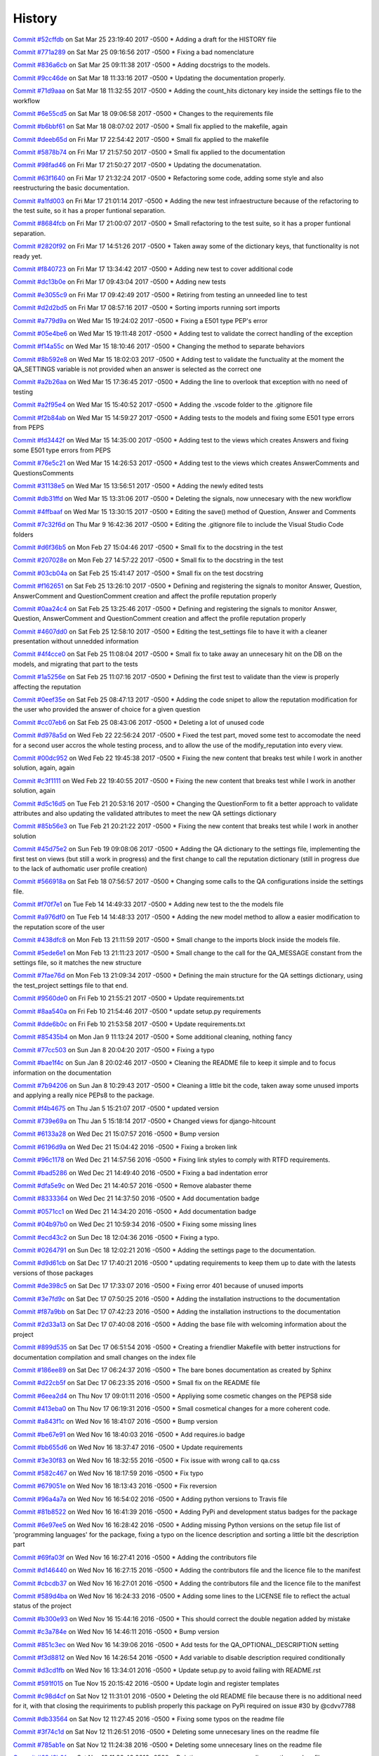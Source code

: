 .. :changelog:

History
-------
`Commit #52cffdb <https://github.com/swappsco/django-qa/commit/52cffdb7ddf13d30556f2d45614bbdec6604846e>`_ on Sat Mar 25 23:19:40 2017 -0500
* Adding a draft for the HISTORY file

`Commit #771a289 <https://github.com/swappsco/django-qa/commit/771a289eab4462208e6ff2342f4966581ad0e78e>`_ on Sat Mar 25 09:16:56 2017 -0500
* Fixing a bad nomenclature

`Commit #836a6cb <https://github.com/swappsco/django-qa/commit/836a6cbfc6eaa68b6e0e9dc69a9065cda3a33b4e>`_ on Sat Mar 25 09:11:38 2017 -0500
* Adding docstrigs to the models.

`Commit #9cc46de <https://github.com/swappsco/django-qa/commit/9cc46def3e44b826b65ed8394afbe31f53baf13f>`_ on Sat Mar 18 11:33:16 2017 -0500
* Updating the documentation properly.

`Commit #71d9aaa <https://github.com/swappsco/django-qa/commit/71d9aaa8db004a083711adb5727486f50c3fa93d>`_ on Sat Mar 18 11:32:55 2017 -0500
* Adding the count_hits dictonary key inside the settings file to the workflow

`Commit #6e55cd5 <https://github.com/swappsco/django-qa/commit/6e55cd536e90675f256b8dee346e02e8c27aeb47>`_ on Sat Mar 18 09:06:58 2017 -0500
* Changes to the requirements file

`Commit #b6bbf61 <https://github.com/swappsco/django-qa/commit/b6bbf614bdb5ce3d1a8855dd2fd0f358f85e57dc>`_ on Sat Mar 18 08:07:02 2017 -0500
* Small fix applied to the makefile, again

`Commit #deeb65d <https://github.com/swappsco/django-qa/commit/deeb65d73800b9ac7c3d12b8005ba9e54c204dd6>`_ on Fri Mar 17 22:54:42 2017 -0500
* Small fix applied to the makefile

`Commit #5878b74 <https://github.com/swappsco/django-qa/commit/5878b749a9d3d74afa760054fbe209383d41026e>`_ on Fri Mar 17 21:57:50 2017 -0500
* Small fix applied to the documentation

`Commit #98fad46 <https://github.com/swappsco/django-qa/commit/98fad46718fba4a00d38a0d7b38296b8c39a6141>`_ on Fri Mar 17 21:50:27 2017 -0500
* Updating the documenatation.

`Commit #63f1640 <https://github.com/swappsco/django-qa/commit/63f1640907f0e9bc55cf70e6f0bf7982cea52205>`_ on Fri Mar 17 21:32:24 2017 -0500
* Refactoring some code, adding some style and also reestructuring the basic documentation.

`Commit #a1fd003 <https://github.com/swappsco/django-qa/commit/a1fd00362951195a5bf916e51374740e9cff291c>`_ on Fri Mar 17 21:01:14 2017 -0500
* Adding the new test infraestructure because of the refactoring to the test suite, so it has a proper funtional separation.

`Commit #8684fcb <https://github.com/swappsco/django-qa/commit/8684fcb737ae698a346715954ce60aca5ca6141a>`_ on Fri Mar 17 21:00:07 2017 -0500
* Small refactoring to the test suite, so it has a proper funtional separation.

`Commit #2820f92 <https://github.com/swappsco/django-qa/commit/2820f92bdae721cd2c2fc6a36c445614aea42a4c>`_ on Fri Mar 17 14:51:26 2017 -0500
* Taken away some of the dictionary keys, that functionality is not ready yet.

`Commit #f840723 <https://github.com/swappsco/django-qa/commit/f840723946e4e7257893b23700d80306a40b4e00>`_ on Fri Mar 17 13:34:42 2017 -0500
* Adding new test to cover additional code

`Commit #dc13b0e <https://github.com/swappsco/django-qa/commit/dc13b0e53503f2714b98fd6882acd7b560741a63>`_ on Fri Mar 17 09:43:04 2017 -0500
* Adding new tests

`Commit #e3055c9 <https://github.com/swappsco/django-qa/commit/e3055c90a30056bd3c45e8403dfdc311ff2b3520>`_ on Fri Mar 17 09:42:49 2017 -0500
* Retiring from testing an unneeded line to test

`Commit #d2d2bd5 <https://github.com/swappsco/django-qa/commit/d2d2bd53d22c1ae9015599836536f1d7bdefe3e8>`_ on Fri Mar 17 08:57:16 2017 -0500
* Sorting imports running sort imports

`Commit #a779d9a <https://github.com/swappsco/django-qa/commit/a779d9a0392dc4e2557760a01969c255bce78356>`_ on Wed Mar 15 19:24:02 2017 -0500
* Fixing a E501 type PEP's error

`Commit #05e4be6 <https://github.com/swappsco/django-qa/commit/05e4be69ba5359a3e8b49816ab8487458183748b>`_ on Wed Mar 15 19:11:48 2017 -0500
* Adding test to validate the correct handling of the exception

`Commit #f14a55c <https://github.com/swappsco/django-qa/commit/f14a55cd7c00b3ae03b36f0f3bcb7f31677171e0>`_ on Wed Mar 15 18:10:46 2017 -0500
* Changing the method to separate behaviors

`Commit #8b592e8 <https://github.com/swappsco/django-qa/commit/8b592e8ada4db2a063a39421ed013b3e463a9b69>`_ on Wed Mar 15 18:02:03 2017 -0500
* Adding test to validate the functuality at the moment the QA_SETTINGS variable is not provided when an answer is selected as the correct one

`Commit #a2b26aa <https://github.com/swappsco/django-qa/commit/a2b26aa75162246d5c3c3bfeb705d5da5b65e34a>`_ on Wed Mar 15 17:36:45 2017 -0500
* Adding the line to overlook that exception with no need of testing

`Commit #a2f95e4 <https://github.com/swappsco/django-qa/commit/a2f95e4f4cf8d279b7da0f6ce1e2ce857377988c>`_ on Wed Mar 15 15:40:52 2017 -0500
* Adding the .vscode folder to the .gitignore file

`Commit #f2b84ab <https://github.com/swappsco/django-qa/commit/f2b84ab9cf53c808fdfa9a1f55d79c033b3219cd>`_ on Wed Mar 15 14:59:27 2017 -0500
* Adding tests to the models and fixing some E501 type errors from PEPS

`Commit #fd3442f <https://github.com/swappsco/django-qa/commit/fd3442f5933e8e9efe7a21a06acfc6a9a94d6dc5>`_ on Wed Mar 15 14:35:00 2017 -0500
* Adding test to the views which creates Answers and fixing some E501 type errors from PEPS

`Commit #76e5c21 <https://github.com/swappsco/django-qa/commit/76e5c212322b7503304788606990015183fa8621>`_ on Wed Mar 15 14:26:53 2017 -0500
* Adding test to the views which creates AnswerComments and QuestionsComments

`Commit #31138e5 <https://github.com/swappsco/django-qa/commit/31138e5b72d8bdce61008470e03695a8957ea13b>`_ on Wed Mar 15 13:56:51 2017 -0500
* Adding the newly edited tests

`Commit #db31ffd <https://github.com/swappsco/django-qa/commit/db31ffdb26395fd9a1e1ecbb986a2c74205dac5e>`_ on Wed Mar 15 13:31:06 2017 -0500
* Deleting the signals, now unnecesary with the new workflow

`Commit #4ffbaaf <https://github.com/swappsco/django-qa/commit/4ffbaaf8833b41e618a72e0659173ea3cbf77ade>`_ on Wed Mar 15 13:30:15 2017 -0500
* Editing the save() method of Question, Answer and Comments

`Commit #7c32f6d <https://github.com/swappsco/django-qa/commit/7c32f6d78c13f0fb5a7da26fe1ac541c8330748a>`_ on Thu Mar 9 16:42:36 2017 -0500
* Editing the .gitignore file to include the Visual Studio Code folders

`Commit #d6f36b5 <https://github.com/swappsco/django-qa/commit/d6f36b5e0295f95866573c1d72e56e7e35eabf8f>`_ on Mon Feb 27 15:04:46 2017 -0500
* Small fix to the docstring in the test

`Commit #207028e <https://github.com/swappsco/django-qa/commit/207028e5656333cba57e89b0672f569f324349f8>`_ on Mon Feb 27 14:57:22 2017 -0500
* Small fix to the docstring in the test

`Commit #03cb04a <https://github.com/swappsco/django-qa/commit/03cb04a282aae731e37530305821feb741b9a41f>`_ on Sat Feb 25 15:41:47 2017 -0500
* Small fix on the test docstring

`Commit #f162651 <https://github.com/swappsco/django-qa/commit/f16265191bf0dde132d7f316957a1072969e206d>`_ on Sat Feb 25 13:26:10 2017 -0500
* Defining and registering the signals to monitor Answer, Question, AnswerComment and QuestionComment creation and affect the profile reputation properly

`Commit #0aa24c4 <https://github.com/swappsco/django-qa/commit/0aa24c49f924a45709626035e677d77354bd63e4>`_ on Sat Feb 25 13:25:46 2017 -0500
* Defining and registering the signals to monitor Answer, Question, AnswerComment and QuestionComment creation and affect the profile reputation properly

`Commit #4607dd0 <https://github.com/swappsco/django-qa/commit/4607dd01721141e5b7eda95cdbae2c67023ef9d1>`_ on Sat Feb 25 12:58:10 2017 -0500
* Editing the test_settings file to have it with a cleaner presentation without unnedded information

`Commit #4f4cce0 <https://github.com/swappsco/django-qa/commit/4f4cce09f923ea1adf2311844778e3bca2859008>`_ on Sat Feb 25 11:08:04 2017 -0500
* Small fix to take away an unnecesary hit on the DB on the models, and migrating that part to the tests

`Commit #1a5256e <https://github.com/swappsco/django-qa/commit/1a5256eb8b9170adff4569d81eb6a3f41a216120>`_ on Sat Feb 25 11:07:16 2017 -0500
* Defining the first test to validate than the view is properly affecting the reputation

`Commit #0eef35e <https://github.com/swappsco/django-qa/commit/0eef35eecd346e52b66aa09e83409d82d9164ed4>`_ on Sat Feb 25 08:47:13 2017 -0500
* Adding the code snipet to allow the reputation modification for the user who provided the answer of choice for a given question

`Commit #cc07eb6 <https://github.com/swappsco/django-qa/commit/cc07eb60c6cc2f33a2f7f93a8a97be158f1a1b10>`_ on Sat Feb 25 08:43:06 2017 -0500
* Deleting a lot of unused code

`Commit #d978a5d <https://github.com/swappsco/django-qa/commit/d978a5d957f7b606098027325445154b7d28374c>`_ on Wed Feb 22 22:56:24 2017 -0500
* Fixed the test part, moved some test to accomodate the need for a second user accros the whole testing process, and to allow the use of the modify_reputation into every view.

`Commit #00dc952 <https://github.com/swappsco/django-qa/commit/00dc952429bb6ec593e9a5f61563bb9c72ac62d7>`_ on Wed Feb 22 19:45:38 2017 -0500
* Fixing the new content that breaks test while I work in another solution, again, again

`Commit #c3f1111 <https://github.com/swappsco/django-qa/commit/c3f1111e0ba9c8900ef6626eb161def7e14bcf29>`_ on Wed Feb 22 19:40:55 2017 -0500
* Fixing the new content that breaks test while I work in another solution, again

`Commit #d5c16d5 <https://github.com/swappsco/django-qa/commit/d5c16d5a953daec7fa15a36610904695df48766c>`_ on Tue Feb 21 20:53:16 2017 -0500
* Changing the QuestionForm to fit a better approach to validate attributes and also updating the validated attributes to meet the new QA settings dictionary

`Commit #85b56e3 <https://github.com/swappsco/django-qa/commit/85b56e36a8c3384eaf7e94180519826d5a0dcfac>`_ on Tue Feb 21 20:21:22 2017 -0500
* Fixing the new content that breaks test while I work in another solution

`Commit #45d75e2 <https://github.com/swappsco/django-qa/commit/45d75e24b1e764c7adfb9cc6f7f46d05dc407339>`_ on Sun Feb 19 09:08:06 2017 -0500
* Adding the QA dictionary to the settings file, implementing the first test on views (but still a work in progress) and the first change to call the reputation dictionary (still in progress due to the lack of authomatic user profile creation)

`Commit #566918a <https://github.com/swappsco/django-qa/commit/566918a16d2a9348055243a6e2953468d23213e0>`_ on Sat Feb 18 07:56:57 2017 -0500
* Changing some calls to the QA configurations inside the settings file.

`Commit #f70f7e1 <https://github.com/swappsco/django-qa/commit/f70f7e13ceea80d6577f612a517628246c029aab>`_ on Tue Feb 14 14:49:33 2017 -0500
* Adding new test to the the models file

`Commit #a976df0 <https://github.com/swappsco/django-qa/commit/a976df065350792e5c75fd1f97f7814c7fb6e091>`_ on Tue Feb 14 14:48:33 2017 -0500
* Adding the new model method to allow a easier modification to the reputation score of the user

`Commit #438dfc8 <https://github.com/swappsco/django-qa/commit/438dfc80a0e50a36e41b690f304f6d60e56ece1f>`_ on Mon Feb 13 21:11:59 2017 -0500
* Small change to the imports block inside the models file.

`Commit #5ede6e1 <https://github.com/swappsco/django-qa/commit/5ede6e11338ee96be54ea058c8e4a2ea000385dd>`_ on Mon Feb 13 21:11:23 2017 -0500
* Small change to the call for the QA_MESSAGE constant from the settings file, so it matches the new structure

`Commit #7fae76d <https://github.com/swappsco/django-qa/commit/7fae76dd1974399428c96e8ceee1ced730165da0>`_ on Mon Feb 13 21:09:34 2017 -0500
* Defining the main structure for the QA settings dictionary, using the test_project settings file to that end.

`Commit #9560de0 <https://github.com/swappsco/django-qa/commit/9560de0ba93144acbb58d5557d33b9bfc6186b6b>`_ on Fri Feb 10 21:55:21 2017 -0500
* Update requirements.txt

`Commit #8aa540a <https://github.com/swappsco/django-qa/commit/8aa540af1f5a2ffed7bec455ccf4662b810ec671>`_ on Fri Feb 10 21:54:46 2017 -0500
* update setup.py requirements

`Commit #dde6b0c <https://github.com/swappsco/django-qa/commit/dde6b0cca87e19047206386f79fb12fe74d2df12>`_ on Fri Feb 10 21:53:58 2017 -0500
* Update requirements.txt

`Commit #85435b4 <https://github.com/swappsco/django-qa/commit/85435b40e465a860aa235705271f468b19dea4e3>`_ on Mon Jan 9 11:13:24 2017 -0500
* Some additional cleaning, nothing fancy

`Commit #77cc503 <https://github.com/swappsco/django-qa/commit/77cc50372810ce14ad56d299de838c9e05470494>`_ on Sun Jan 8 20:04:20 2017 -0500
* Fixing a typo

`Commit #bae1f4c <https://github.com/swappsco/django-qa/commit/bae1f4c44dbad31ec5f950db06d8976e361cb3e2>`_ on Sun Jan 8 20:02:46 2017 -0500
* Cleaning the README file to keep it simple and to focus information on the documentation

`Commit #7b94206 <https://github.com/swappsco/django-qa/commit/7b94206561ce0b5a637436e7b4e5e43f5bb297fd>`_ on Sun Jan 8 10:29:43 2017 -0500
* Cleaning a little bit the code, taken away some unused imports and applying a really nice PEPs8 to the package.

`Commit #f4b4675 <https://github.com/swappsco/django-qa/commit/f4b4675124333a98ba5265fd36c6a7446cc25f31>`_ on Thu Jan 5 15:21:07 2017 -0500
* updated version

`Commit #739e69a <https://github.com/swappsco/django-qa/commit/739e69a73ee21f3e8205115bf3937acdcef7b7b9>`_ on Thu Jan 5 15:18:14 2017 -0500
* Changed views for django-hitcount

`Commit #6133a28 <https://github.com/swappsco/django-qa/commit/6133a2832482b8ef7fe1df9e36786c0d604be752>`_ on Wed Dec 21 15:07:57 2016 -0500
* Bump version

`Commit #6196d9a <https://github.com/swappsco/django-qa/commit/6196d9a71b65fa3b72b0224613c05c8ca34f20a4>`_ on Wed Dec 21 15:04:42 2016 -0500
* Fixing a broken link

`Commit #96c1178 <https://github.com/swappsco/django-qa/commit/96c1178fa6153601119d300abb6d2bcaad9d5ed3>`_ on Wed Dec 21 14:57:56 2016 -0500
* Fixing link styles to comply with RTFD requirements.

`Commit #bad5286 <https://github.com/swappsco/django-qa/commit/bad5286a736cdb4ab0c8ed7edb9c10e98cebaaa1>`_ on Wed Dec 21 14:49:40 2016 -0500
* Fixing a bad indentation error

`Commit #dfa5e9c <https://github.com/swappsco/django-qa/commit/dfa5e9c0eaf45b10d10446fc184f4b25f09eb37a>`_ on Wed Dec 21 14:40:57 2016 -0500
* Remove alabaster theme

`Commit #8333364 <https://github.com/swappsco/django-qa/commit/83333642678f5aec6fe77fc380858174ba32cae4>`_ on Wed Dec 21 14:37:50 2016 -0500
* Add documentation badge

`Commit #0571cc1 <https://github.com/swappsco/django-qa/commit/0571cc1fa538371882fb445549780e617b0687a5>`_ on Wed Dec 21 14:34:20 2016 -0500
* Add documentation badge

`Commit #04b97b0 <https://github.com/swappsco/django-qa/commit/04b97b02d7f56c0182bc0ecbac38948f65c38f41>`_ on Wed Dec 21 10:59:34 2016 -0500
* Fixing some missing lines

`Commit #ecd43c2 <https://github.com/swappsco/django-qa/commit/ecd43c20f97a737947906ff55e8e7af5e10c503d>`_ on Sun Dec 18 12:04:36 2016 -0500
* Fixing a typo.

`Commit #0264791 <https://github.com/swappsco/django-qa/commit/02647911594e760432bf5f8d4a0f5c2c75e98d02>`_ on Sun Dec 18 12:02:21 2016 -0500
* Adding the settings page to the documentation.

`Commit #d9d61cb <https://github.com/swappsco/django-qa/commit/d9d61cb5b12a34b408411f804f2a692a9233981a>`_ on Sat Dec 17 17:40:21 2016 -0500
* updating requirements to keep them up to date with the latests versions of those packages

`Commit #de398c5 <https://github.com/swappsco/django-qa/commit/de398c5bb63d162ce98a728abdde5750132a9fef>`_ on Sat Dec 17 17:33:07 2016 -0500
* Fixing error 401 because of unused imports

`Commit #3e7fd9c <https://github.com/swappsco/django-qa/commit/3e7fd9cfc6c8dc3753fe8d11ac955126837b385e>`_ on Sat Dec 17 07:50:25 2016 -0500
* Adding the installation instructions to the documentation

`Commit #f87a9bb <https://github.com/swappsco/django-qa/commit/f87a9bb2be80403227cb75182edc5c5638d0c5ec>`_ on Sat Dec 17 07:42:23 2016 -0500
* Adding the installation instructions to the documentation

`Commit #2d33a13 <https://github.com/swappsco/django-qa/commit/2d33a1378a04c43ccab39d39d4fe7b30da9cdafd>`_ on Sat Dec 17 07:40:08 2016 -0500
* Adding the base file with welcoming information about the project

`Commit #899d535 <https://github.com/swappsco/django-qa/commit/899d5357a0e63b20afe107d0ef14fe9d29477fd2>`_ on Sat Dec 17 06:51:54 2016 -0500
* Creating a friendlier Makefile with better instructions for documentation compilation and small changes on the index file

`Commit #186ee89 <https://github.com/swappsco/django-qa/commit/186ee89c2a1a2e41e7871425f7e9a9906bf24a7d>`_ on Sat Dec 17 06:24:37 2016 -0500
* The bare bones documentation as created by Sphinx

`Commit #d22cb5f <https://github.com/swappsco/django-qa/commit/d22cb5fdbfeb81487f6f1aa6c22bca48dcac9966>`_ on Sat Dec 17 06:23:35 2016 -0500
* Small fix on the README file

`Commit #6eea2d4 <https://github.com/swappsco/django-qa/commit/6eea2d4d85874faa2ba83f38e3aa9b89e77845e5>`_ on Thu Nov 17 09:01:11 2016 -0500
* Appliying some cosmetic changes on the PEPS8 side

`Commit #413eba0 <https://github.com/swappsco/django-qa/commit/413eba01fb558a10471d4d9ab973c3aa09091325>`_ on Thu Nov 17 06:19:31 2016 -0500
* Small cosmetical changes for a more coherent code.

`Commit #a843f1c <https://github.com/swappsco/django-qa/commit/a843f1cce7084499bc2179c11a56b4b7af9e6748>`_ on Wed Nov 16 18:41:07 2016 -0500
* Bump version

`Commit #be67e91 <https://github.com/swappsco/django-qa/commit/be67e91be3caf189e3a86e1efdff71eb863745db>`_ on Wed Nov 16 18:40:03 2016 -0500
* Add requires.io badge

`Commit #bb655d6 <https://github.com/swappsco/django-qa/commit/bb655d657295e218bd491881e7e083991eac1673>`_ on Wed Nov 16 18:37:47 2016 -0500
* Update requirements

`Commit #3e30f83 <https://github.com/swappsco/django-qa/commit/3e30f830e02674d625141195249f78a5f2555433>`_ on Wed Nov 16 18:32:55 2016 -0500
* Fix issue with wrong call to qa.css

`Commit #582c467 <https://github.com/swappsco/django-qa/commit/582c467e775f7bae08316eae7d61f32405b2d3e2>`_ on Wed Nov 16 18:17:59 2016 -0500
* Fix typo

`Commit #679051e <https://github.com/swappsco/django-qa/commit/679051e516bd9cee450c63f02ee3a4b59c3e8813>`_ on Wed Nov 16 18:13:43 2016 -0500
* Fix reversion

`Commit #96a4a7a <https://github.com/swappsco/django-qa/commit/96a4a7a908fb0a290fdbf934a1c18b65541cf775>`_ on Wed Nov 16 16:54:02 2016 -0500
* Adding python versions to Travis file

`Commit #81b8522 <https://github.com/swappsco/django-qa/commit/81b8522748ca1412f45288eddb4d2e839260c92f>`_ on Wed Nov 16 16:41:39 2016 -0500
* Adding PyPi and development status badges for the package

`Commit #6e97ee5 <https://github.com/swappsco/django-qa/commit/6e97ee51a28b59d5f24f3ce41664c6ec300a5111>`_ on Wed Nov 16 16:28:42 2016 -0500
* Adding missing Python versions on the setup file list of 'programming languages' for the package, fixing a typo on the licence description and sorting a little bit the description part

`Commit #69fa03f <https://github.com/swappsco/django-qa/commit/69fa03fab5b6050dcf87501af35c75daff09a862>`_ on Wed Nov 16 16:27:41 2016 -0500
* Adding the contributors file

`Commit #d146440 <https://github.com/swappsco/django-qa/commit/d146440e84691529df2e54b6bb4e9c01de84fc82>`_ on Wed Nov 16 16:27:15 2016 -0500
* Adding the contributors file and the licence file to the manifest

`Commit #cbcdb37 <https://github.com/swappsco/django-qa/commit/cbcdb373ceb52d7a7e4d00694e126a6adc1ba8df>`_ on Wed Nov 16 16:27:01 2016 -0500
* Adding the contributors file and the licence file to the manifest

`Commit #589d4ba <https://github.com/swappsco/django-qa/commit/589d4ba65ed2b65c49a2d1b0fdc8832b90d566e0>`_ on Wed Nov 16 16:24:33 2016 -0500
* Adding some lines to the LICENSE file to reflect the actual status of the project

`Commit #b300e93 <https://github.com/swappsco/django-qa/commit/b300e93480e292ccfa124ec8319f039b2023621f>`_ on Wed Nov 16 15:44:16 2016 -0500
* This should correct the double negation added by mistake

`Commit #c3a784e <https://github.com/swappsco/django-qa/commit/c3a784e77e3147c80d55c79510cb89bba04c5edd>`_ on Wed Nov 16 14:46:11 2016 -0500
* Bump version

`Commit #851c3ec <https://github.com/swappsco/django-qa/commit/851c3ec77cd0da5d4057776f970d6a0fdd7d1d18>`_ on Wed Nov 16 14:39:06 2016 -0500
* Add tests for the QA_OPTIONAL_DESCRIPTION setting

`Commit #f3d8812 <https://github.com/swappsco/django-qa/commit/f3d8812f05ad7715f2f6f81a3038f3c1d856ae70>`_ on Wed Nov 16 14:26:54 2016 -0500
* Add variable to disable description required conditionally

`Commit #d3cd1fb <https://github.com/swappsco/django-qa/commit/d3cd1fbf5c10f55fd743a81514aa85d4e53811e2>`_ on Wed Nov 16 13:34:01 2016 -0500
* Update setup.py to avoid failing with README.rst

`Commit #591f015 <https://github.com/swappsco/django-qa/commit/591f015caa60c97b5ab5e4a53b9f79d2958959ef>`_ on Tue Nov 15 20:15:42 2016 -0500
* Update login and register templates

`Commit #c98d4cf <https://github.com/swappsco/django-qa/commit/c98d4cf6f27e0ec80b8f2d4c8b1ed4baad98a6c5>`_ on Sat Nov 12 11:31:01 2016 -0500
* Deleting the old README file because there is no additional need for it, with that closing the requiriments to publish properly this package on PyPi required on issue #30 by @cdvv7788

`Commit #db33564 <https://github.com/swappsco/django-qa/commit/db33564e247d0f3376c6bec662e6644f47f4bfad>`_ on Sat Nov 12 11:27:45 2016 -0500
* Fixing some typos on the readme file

`Commit #3f74c1d <https://github.com/swappsco/django-qa/commit/3f74c1db712fdef379eae0d3995552272969bf29>`_ on Sat Nov 12 11:26:51 2016 -0500
* Deleting some unnecesary lines on the readme file

`Commit #785ab1e <https://github.com/swappsco/django-qa/commit/785ab1e2fa729233b60a55dc8c2143d127ac4ddc>`_ on Sat Nov 12 11:24:38 2016 -0500
* Deleting some unnecesary lines on the readme file

`Commit #68d6b0f <https://github.com/swappsco/django-qa/commit/68d6b0fe899a7ad86d2dfa84303b99f8c60be9bc>`_ on Sat Nov 12 11:20:46 2016 -0500
* Deleting some unnecesary lines on the readme file

`Commit #ff0c162 <https://github.com/swappsco/django-qa/commit/ff0c16293e03fd90bdf19d30c722a5e83ba91abf>`_ on Sat Nov 12 11:15:33 2016 -0500
* Testing some changes on the readme file

`Commit #3fd9f99 <https://github.com/swappsco/django-qa/commit/3fd9f99e47e3b93b86619879b03d3f06a42e0dd4>`_ on Sat Nov 12 11:11:50 2016 -0500
* Filling the additional information in the original readme file

`Commit #5f4faca <https://github.com/swappsco/django-qa/commit/5f4faca2faa75e8a871cad568b01228c56955531>`_ on Sat Nov 12 11:09:34 2016 -0500
* Fixing typos on the rst format because I am too n00b on this to achieve it on the first attemp... again

`Commit #1f44f07 <https://github.com/swappsco/django-qa/commit/1f44f07bf2ced7e591cb596bf5ce0d5e40a1661d>`_ on Sat Nov 12 11:00:17 2016 -0500
* Fixing typos on the rst format because I am too n00b on this to achieve it on the first attemp... again

`Commit #d2ccffe <https://github.com/swappsco/django-qa/commit/d2ccffe935117847cbf7419ddf8253003a639e04>`_ on Sat Nov 12 10:58:56 2016 -0500
* Fixing typos on the rst format because I am too n00b on this to achieve it on the first attemp

`Commit #5b32023 <https://github.com/swappsco/django-qa/commit/5b32023c09f0f30226133d5094e6c5ee71e8c3af>`_ on Sat Nov 12 10:55:16 2016 -0500
* Adding the package install instructions to the readme file

`Commit #9acb1fe <https://github.com/swappsco/django-qa/commit/9acb1fe75d7ac36d80c5f1c878d00facb95a8efc>`_ on Sat Nov 12 10:50:06 2016 -0500
* Adding the package features list to the readme file

`Commit #760cc50 <https://github.com/swappsco/django-qa/commit/760cc507d737a0cbc6aa2cdb267b5b7c5c1a82b5>`_ on Sat Nov 12 10:47:52 2016 -0500
* Fixing typos on the rst format because I am too n00b on this to achieve it on the first attemp

`Commit #8f7c4df <https://github.com/swappsco/django-qa/commit/8f7c4df7ea866228b3223fdd7edae4b45f0e86ee>`_ on Sat Nov 12 10:44:43 2016 -0500
* Fixing typos on the rst format because I am too n00b on this to achieve it on the first attemp

`Commit #c8949e5 <https://github.com/swappsco/django-qa/commit/c8949e5842ffa805df399f4f083d007deb03f5c9>`_ on Sat Nov 12 10:39:19 2016 -0500
* Adding some links and main body text to the readme file

`Commit #65f6e5a <https://github.com/swappsco/django-qa/commit/65f6e5ab66e7579ee0b7e90105974728ade51ab3>`_ on Sat Nov 12 10:34:47 2016 -0500
* Changing the previous README file name to only have one document

`Commit #7fa8ee5 <https://github.com/swappsco/django-qa/commit/7fa8ee5c22f0824ed47824dc0741246271d36555>`_ on Sat Nov 12 10:33:47 2016 -0500
* Adding first data on the new readme file

`Commit #a34eca4 <https://github.com/swappsco/django-qa/commit/a34eca40aea1c2e413c7db8424fc3e766e206c9c>`_ on Sat Nov 12 10:24:10 2016 -0500
* Creating the empty README.rst file to attend issue #30

`Commit #4c52d31 <https://github.com/swappsco/django-qa/commit/4c52d3137fc17163c9f81f411f0ca73264037580>`_ on Wed Nov 9 13:48:51 2016 -0500
* updated version

`Commit #23a2f83 <https://github.com/swappsco/django-qa/commit/23a2f83998c913c16e935d1eef0734f8708aa94d>`_ on Wed Nov 9 13:46:37 2016 -0500
* added some missing context to tagsview

`Commit #09eb559 <https://github.com/swappsco/django-qa/commit/09eb559859f499e769d157aa41dbae4b29f3b469>`_ on Wed Nov 9 10:53:10 2016 -0500
* Add django 1.10 to the travis matrix

`Commit #f23bfdf <https://github.com/swappsco/django-qa/commit/f23bfdfd593cd8c54d428e7ef8bf9d2cdc29d887>`_ on Wed Nov 9 10:50:28 2016 -0500
* Bump version

`Commit #f6aa805 <https://github.com/swappsco/django-qa/commit/f6aa805cdb2ebfadf4a0fadfa9551315e61d0065>`_ on Wed Nov 9 10:49:25 2016 -0500
* Update django-taggit requirement

`Commit #5259752 <https://github.com/swappsco/django-qa/commit/5259752b2e14824393b92c9ddc9dfe5436554548>`_ on Wed Nov 9 10:40:38 2016 -0500
* Add comment about templates in README

`Commit #2ade609 <https://github.com/swappsco/django-qa/commit/2ade6099598dda64594d8bd22c221bdb9eb7a97d>`_ on Wed Nov 9 10:36:47 2016 -0500
* Remove dependency on django-bootstrap3

`Commit #ec43186 <https://github.com/swappsco/django-qa/commit/ec43186f698a5891fe1c6ff2256ec7bb9ecfb474>`_ on Sat Oct 29 10:04:42 2016 -0500
* First attempt to fix an Error on test_views tests, on test test_question_by_tag_returns_related_tag_questions which is still throwing TypeError: 'SQLCompiler' object is not callable

`Commit #3a34916 <https://github.com/swappsco/django-qa/commit/3a349162d794d755b719c01957f290516cdbd304>`_ on Sat Oct 29 09:37:44 2016 -0500
* Small changes on styling to the test fixing a pair of typos and some PEPS horrors

`Commit #e31dbd1 <https://github.com/swappsco/django-qa/commit/e31dbd12da524303739c7000679ae9b6ebbfb264>`_ on Thu Oct 27 14:34:01 2016 -0500
* updated version

`Commit #c2054e8 <https://github.com/swappsco/django-qa/commit/c2054e84c1855984171df3bb70ad0a47624ccc10>`_ on Thu Oct 27 14:33:02 2016 -0500
* minor fixes for pep8

`Commit #57c059b <https://github.com/swappsco/django-qa/commit/57c059bf98cb58973eafb0f39c35ac7541168f44>`_ on Thu Oct 27 13:30:10 2016 -0500
* Test added and changed function name gen_slug to generate_slug

`Commit #0e0f3f6 <https://github.com/swappsco/django-qa/commit/0e0f3f60fe7439017b99685dee6bd07a3b4c85b4>`_ on Thu Oct 27 11:46:52 2016 -0500
* Added slug field in Question model

`Commit #bc58587 <https://github.com/swappsco/django-qa/commit/bc58587cdda58c21f43f568fd647a103bbd08dd4>`_ on Thu Oct 27 10:37:49 2016 -0500
* Add requirements.txt file to test_project

`Commit #00ea23c <https://github.com/swappsco/django-qa/commit/00ea23c917f64b8ad65b2073d7dda8815796c018>`_ on Wed Oct 26 11:22:45 2016 -0500
* Updating the required dependencies across the project

`Commit #3b658b0 <https://github.com/swappsco/django-qa/commit/3b658b053495f9a83c3c529305f5bcd5cc87df8d>`_ on Wed Oct 26 11:14:43 2016 -0500
* Deleting and old implementation with the context processors, deprecated in previous versions of Django

`Commit #67d87d1 <https://github.com/swappsco/django-qa/commit/67d87d11b7caa687f1efc00453a578004192fc83>`_ on Wed Oct 26 10:53:28 2016 -0500
* Removing the deprecated module patterns from all the urls definitions, and adjusting the code to be compatible with Django>=1.8 only

`Commit #a600ee6 <https://github.com/swappsco/django-qa/commit/a600ee603b2b008461627f88ac416a3e7e10ef4a>`_ on Wed Sep 21 13:28:12 2016 -0500
* added tag query to make sure only django-qa tags are beign shown

`Commit #099c135 <https://github.com/swappsco/django-qa/commit/099c135bb2c7ecfc89fa8bde02b3621aaba8d83c>`_ on Mon Sep 19 15:35:17 2016 -0500
* changed version

`Commit #1abeb99 <https://github.com/swappsco/django-qa/commit/1abeb99687390dea87239ac7df8683b0bc8fd159>`_ on Mon Sep 19 15:34:35 2016 -0500
* fixed order by at answer model

`Commit #0256675 <https://github.com/swappsco/django-qa/commit/0256675e077466ff5c2d88035daa3fb756434aa4>`_ on Mon Sep 19 10:40:29 2016 -0500
* updated version

`Commit #3650000 <https://github.com/swappsco/django-qa/commit/3650000d28409e2896eafa1c2e5da54cd4bcf068>`_ on Mon Sep 19 10:39:39 2016 -0500
* updated coverage

`Commit #8f6563a <https://github.com/swappsco/django-qa/commit/8f6563aacd1775621105b50ec3f3d1ebb218f0a0>`_ on Mon Sep 19 10:21:53 2016 -0500
* updated version

`Commit #d936406 <https://github.com/swappsco/django-qa/commit/d936406d747804d4e20b90eef587e63029f53c86>`_ on Mon Sep 19 10:20:42 2016 -0500
* added view to close question and modified view to select an answer

`Commit #29c92aa <https://github.com/swappsco/django-qa/commit/29c92aac163117663f38756c273d3538e030ea14>`_ on Tue Jul 19 07:30:08 2016 -0500
* Adding the new migrations with the latest changes

`Commit #2ad4d3b <https://github.com/swappsco/django-qa/commit/2ad4d3bdee4cb0be0b0b51e435fdfeb9e183bb91>`_ on Tue Jul 19 07:17:41 2016 -0500
* Updating the setup file to include the latest changes, deleted pillow and updated the version for pytz on the install_requires

`Commit #b2c8767 <https://github.com/swappsco/django-qa/commit/b2c8767eec976011450d3f901693f00f4362e6f8>`_ on Tue Jul 19 07:15:12 2016 -0500
* Deleting Pillow library from the requirements

`Commit #a9cee4e <https://github.com/swappsco/django-qa/commit/a9cee4ee78fce5f141a1c883b5d466ba93f980d0>`_ on Tue Jul 19 07:14:26 2016 -0500
* Deleting the field picture to take away unnecesary components on the model, this way is leave to the main project to implement the whole user profile

`Commit #0006640 <https://github.com/swappsco/django-qa/commit/00066406eb0b49fc72b2c145be82fea422726958>`_ on Tue Jul 19 07:11:44 2016 -0500
* Editing the requirements file to update to the latest version of PyTZ

`Commit #63d0efa <https://github.com/swappsco/django-qa/commit/63d0efa870d6963d2ba7b847168bf6ae86a62136>`_ on Mon Jun 27 11:16:28 2016 -0500
* #25 Cleanup dependencies

`Commit #fbaeab2 <https://github.com/swappsco/django-qa/commit/fbaeab2d96788650929b04e382bb476fbc67f368>`_ on Mon Jun 27 10:42:08 2016 -0500
* Bump version

`Commit #4cac58b <https://github.com/swappsco/django-qa/commit/4cac58b8efa399fa51cf1d8163fca23b5688062d>`_ on Mon Jun 27 09:23:14 2016 -0500
* raised coverage to 90%

`Commit #d85acf3 <https://github.com/swappsco/django-qa/commit/d85acf3f3993e30ea70ab2a21cb92ecfcfcb069d>`_ on Mon Jun 27 07:38:08 2016 -0500
* configured coverage. 100% coverage mixins file

`Commit #ec0d800 <https://github.com/swappsco/django-qa/commit/ec0d800e9f4b6159f7a3d9002dfb41438b1a35a0>`_ on Fri Jun 24 11:47:49 2016 -0500
* added coverage badge

`Commit #7c584be <https://github.com/swappsco/django-qa/commit/7c584be807aca1ddc77827c4a87ff619c1c2d64f>`_ on Fri Jun 24 11:33:22 2016 -0500
* Update requirements

`Commit #f2a1734 <https://github.com/swappsco/django-qa/commit/f2a17348b0856dfe32aece79c21abbcbc18e908d>`_ on Fri Jun 24 07:16:13 2016 -0500
* fixed test that broke at django 1.9

`Commit #ac96ca5 <https://github.com/swappsco/django-qa/commit/ac96ca5be7d7332c128e54ab8e63feeb5f5074a2>`_ on Thu Jun 23 15:41:26 2016 -0500
* added travis.yml

`Commit #8f3f9bc <https://github.com/swappsco/django-qa/commit/8f3f9bc53b48463945c16a099513f0f2fc0acd7e>`_ on Wed Jun 1 12:26:31 2016 -0500
* Bump version

`Commit #8def4a4 <https://github.com/swappsco/django-qa/commit/8def4a4cb2bf06ffa2f84b522329f653ef735eb5>`_ on Tue May 31 09:50:08 2016 -0500
* Small update

`Commit #b3a9f45 <https://github.com/swappsco/django-qa/commit/b3a9f453386ff9696a2b4248ce8891c06764d3fd>`_ on Tue May 31 07:07:11 2016 -0500
* Adding a short description on the functionalities in the README file.

`Commit #95675bb <https://github.com/swappsco/django-qa/commit/95675bb3ad21fce62a3f9a988d1be92c5cb880a9>`_ on Mon May 30 09:38:03 2016 -0500
* Update README

`Commit #4d4d881 <https://github.com/swappsco/django-qa/commit/4d4d88110e77e4342f842cb6f8a361aff8c701d3>`_ on Wed May 25 11:34:14 2016 -0500
* Bump version

`Commit #a437291 <https://github.com/swappsco/django-qa/commit/a4372915df9feace61b7d290108f3fee90a14ede>`_ on Wed May 25 10:12:17 2016 -0500
* deleted noans limit, added paginator

`Commit #ef3d6ba <https://github.com/swappsco/django-qa/commit/ef3d6bad63ad92e99710c96beff2b9920442ab8d>`_ on Fri May 20 08:47:52 2016 -0500
* Bump version

`Commit #32f9c1b <https://github.com/swappsco/django-qa/commit/32f9c1b13175328c96058e5aead761e4edbe27b4>`_ on Fri May 20 08:36:11 2016 -0500
* added paginator to unanswered questions

`Commit #10e80c7 <https://github.com/swappsco/django-qa/commit/10e80c70ebc8af89dbcc5c6f98fbb6f9a3f485be>`_ on Fri May 20 08:35:57 2016 -0500
* added paginator to unanswered questions

`Commit #b9eacb4 <https://github.com/swappsco/django-qa/commit/b9eacb43ea7dd6651b8452b9920b7c29aa0f2d3e>`_ on Thu May 19 19:51:38 2016 -0500
* Minor changes to reduce queries

`Commit #15a6b13 <https://github.com/swappsco/django-qa/commit/15a6b13dac120711b51c283077e64e502a238d30>`_ on Thu May 19 11:59:45 2016 -0500
* Bump version

`Commit #f94147c <https://github.com/swappsco/django-qa/commit/f94147ca3306a915c76c6beed199f2c04a84ca9b>`_ on Thu May 19 11:57:49 2016 -0500
* Fix issue with vote count

`Commit #878353a <https://github.com/swappsco/django-qa/commit/878353a74c18bacd9d26103dcb6b1264957b73ae>`_ on Thu May 19 11:10:07 2016 -0500
* Performance improvements

`Commit #7e0ab45 <https://github.com/swappsco/django-qa/commit/7e0ab450c379c3951b810a1e3940b2e669cadcb3>`_ on Thu May 19 10:55:13 2016 -0500
* Modify the way to count votes

`Commit #c15cd65 <https://github.com/swappsco/django-qa/commit/c15cd6553bc58cb106355b35b7558a6008eb6c6e>`_ on Mon May 16 11:04:18 2016 -0500
* Bump version

`Commit #7162e2e <https://github.com/swappsco/django-qa/commit/7162e2ecc54103aa79cec5e50cce34cda78742a7>`_ on Mon May 16 11:03:25 2016 -0500
* Fix issue with views counting more than once

`Commit #10d4052 <https://github.com/swappsco/django-qa/commit/10d4052d97134460e4c1f21362356ca1dd51d94d>`_ on Mon May 16 08:51:38 2016 -0500
* Bump version

`Commit #2841e4d <https://github.com/swappsco/django-qa/commit/2841e4dc698b7caffff203cd32e64600250820f3>`_ on Mon May 16 08:47:35 2016 -0500
* fixed annotate conflict with count

`Commit #1f22659 <https://github.com/swappsco/django-qa/commit/1f226596aca19e753f5b424a9279934d45a1ca6b>`_ on Fri May 13 10:17:22 2016 -0500
* Bump version

`Commit #f661fb9 <https://github.com/swappsco/django-qa/commit/f661fb9ef0ea77b192f9affa26e890d1de8ae753>`_ on Fri May 13 10:07:22 2016 -0500
* deleted answers filter at popular questions

`Commit #5f17a34 <https://github.com/swappsco/django-qa/commit/5f17a34a8437ade38511f948a5a1cc5e63db54e1>`_ on Fri May 13 09:40:54 2016 -0500
* added algorithm to add points

`Commit #3761b2a <https://github.com/swappsco/django-qa/commit/3761b2a44873f9754faca43fcab52dcb4b383815>`_ on Thu May 5 11:38:33 2016 -0500
* Bump version

`Commit #9a1a405 <https://github.com/swappsco/django-qa/commit/9a1a405c24de4dfa051cf35b418c4aec1a593c53>`_ on Thu May 5 11:15:56 2016 -0500
* added updated time stamp to answer

`Commit #6982605 <https://github.com/swappsco/django-qa/commit/69826050198b05f4c30d4c2b39bdf50f52a9a39a>`_ on Fri Apr 15 14:07:15 2016 -0500
* Small fix to the views

`Commit #0ac5bd8 <https://github.com/swappsco/django-qa/commit/0ac5bd820af112f068bc49043ff1159901255e22>`_ on Fri Apr 15 10:05:22 2016 -0500
* bump version

`Commit #ef465ea <https://github.com/swappsco/django-qa/commit/ef465ea6dfcede8792985b2809eaf25b893f80b7>`_ on Fri Apr 15 10:04:47 2016 -0500
* Add more select_related

`Commit #269ae87 <https://github.com/swappsco/django-qa/commit/269ae870bc8873f5dfba3eeff058d9edd4c1f12b>`_ on Fri Apr 15 09:45:28 2016 -0500
* bump version

`Commit #fc41189 <https://github.com/swappsco/django-qa/commit/fc4118986c1c4cb48e5f5da94a97bf3fcce56cc7>`_ on Fri Apr 15 09:44:36 2016 -0500
* Annotate index with the counts

`Commit #b49759d <https://github.com/swappsco/django-qa/commit/b49759db81e2d760cbb10b4962418de1b994e8e6>`_ on Fri Apr 15 09:32:25 2016 -0500
* question tags being search by slug

`Commit #97eb23b <https://github.com/swappsco/django-qa/commit/97eb23bc1b2127e5edd1486ad219b7ca02577b3a>`_ on Fri Apr 15 09:30:15 2016 -0500
* Updating the README file, to solve #19

`Commit #7a1e10e <https://github.com/swappsco/django-qa/commit/7a1e10e2fda299c37290d71561f8c3999dbd2eef>`_ on Fri Apr 15 09:14:21 2016 -0500
* bump version

`Commit #4696449 <https://github.com/swappsco/django-qa/commit/46964490f493e570a3bf0e75a4247270527e00b7>`_ on Fri Apr 15 09:10:58 2016 -0500
* Add slug to question url

`Commit #63dd61a <https://github.com/swappsco/django-qa/commit/63dd61a3f24181471b732336921d987761b31a61>`_ on Fri Apr 15 08:34:51 2016 -0500
* bump version

`Commit #965edef <https://github.com/swappsco/django-qa/commit/965edefd040de3754026a2a4909948239836e1b9>`_ on Fri Apr 15 08:23:28 2016 -0500
* Add a select related to avoid more queries

`Commit #dfbbc80 <https://github.com/swappsco/django-qa/commit/dfbbc80480af32c1c95428b6ae36bd98cf188fea>`_ on Fri Apr 15 08:22:55 2016 -0500
* Small fix to the view over bad formatted lines

`Commit #05cbd9b <https://github.com/swappsco/django-qa/commit/05cbd9bedb13f762eed9ffa61eabcf82b80a3c76>`_ on Fri Apr 15 08:21:36 2016 -0500
* Defining the elements on the template to allow to pick an answer and to close a question for that matter

`Commit #57e1731 <https://github.com/swappsco/django-qa/commit/57e1731aee7722ead70c87e7775a09035972f092>`_ on Fri Apr 15 08:20:56 2016 -0500
* Small addition to the view

`Commit #0daf59a <https://github.com/swappsco/django-qa/commit/0daf59a571d1234fdb0408ef91246e99c79163b9>`_ on Fri Apr 15 07:48:40 2016 -0500
* First attempt to define the view the right way

`Commit #856b45b <https://github.com/swappsco/django-qa/commit/856b45bf6f4346ce5f9fac07e8d600b08014d28d>`_ on Thu Apr 14 16:02:56 2016 -0500
* bump version

`Commit #0be6a3e <https://github.com/swappsco/django-qa/commit/0be6a3e50bee6a3f1989c37a5ffc75478b45db91>`_ on Thu Apr 14 14:19:25 2016 -0500
* messages at views created as view attribute to allow overwrite them

`Commit #4651f1b <https://github.com/swappsco/django-qa/commit/4651f1b5e7d0acda2d4ce8f6af519d0581dc326b>`_ on Thu Apr 14 10:12:16 2016 -0500
* Small fix to the URLConf

`Commit #5469114 <https://github.com/swappsco/django-qa/commit/546911402a0653b6ea4a5da5b78baf24ab9228f4>`_ on Thu Apr 14 09:25:14 2016 -0500
* Adding the url

`Commit #010a16d <https://github.com/swappsco/django-qa/commit/010a16df990bb61d7c6fcf8605f756a1e00b35e4>`_ on Thu Apr 14 09:20:33 2016 -0500
* Adding the migration

`Commit #d1f78cd <https://github.com/swappsco/django-qa/commit/d1f78cdca5cf00c5484aac078a24feac6b8d156a>`_ on Thu Apr 14 09:19:44 2016 -0500
* Adding a field to the Answer model to mark a given answer as the answer for her question

`Commit #af232ac <https://github.com/swappsco/django-qa/commit/af232acccb2ed4d68b7ba3f0eb8865413d74820d>`_ on Thu Apr 14 08:33:29 2016 -0500
* Deleting ununsed imports

`Commit #845f627 <https://github.com/swappsco/django-qa/commit/845f62704c6b6422a6149932ae094df0e88dbc29>`_ on Thu Apr 14 07:21:52 2016 -0500
* Small fix

`Commit #ef8585c <https://github.com/swappsco/django-qa/commit/ef8585cdaebf91af2bcae4f81e1f7a04536f3c7c>`_ on Wed Apr 13 11:06:53 2016 -0500
* deleted pagination for answers at detail question

`Commit #ffd4b46 <https://github.com/swappsco/django-qa/commit/ffd4b466fbc2a483da76bf2e3f46a8c1e1e47787>`_ on Wed Apr 13 10:05:47 2016 -0500
* bump version

`Commit #ece6992 <https://github.com/swappsco/django-qa/commit/ece69926b36b80ddb9f74a82f103fed8f9f1c5d8>`_ on Wed Apr 13 09:53:41 2016 -0500
* added possibility to enable messages

`Commit #7be8bc6 <https://github.com/swappsco/django-qa/commit/7be8bc65e16b2984a53e5007a61b6fe5af624c1a>`_ on Tue Apr 12 16:14:23 2016 -0500
* bump version

`Commit #6042240 <https://github.com/swappsco/django-qa/commit/6042240a057b311f2b59e2e03dbb04673414d915>`_ on Tue Apr 12 15:37:06 2016 -0500
* removed view to delete answers

`Commit #000e667 <https://github.com/swappsco/django-qa/commit/000e667e9e75da8eff6fa3de3e014eaa1c3d55e5>`_ on Tue Apr 12 15:25:15 2016 -0500
* added view to delete answers

`Commit #f184473 <https://github.com/swappsco/django-qa/commit/f184473b1c139a56cbb5853a5c957fe33b5dd02f>`_ on Tue Apr 12 12:02:34 2016 -0500
* added Paginator class previously deleted

`Commit #f00214c <https://github.com/swappsco/django-qa/commit/f00214cfdf2d6c35406e6936d89221063ddf33fc>`_ on Tue Apr 12 12:00:25 2016 -0500
* added pagination to answers at question detail

`Commit #0862727 <https://github.com/swappsco/django-qa/commit/086272786ee528609ffc3c855d5995897f379e5e>`_ on Tue Apr 12 11:10:35 2016 -0500
* Cleaning the models test to use less memory on the process, and appliying some PEPS8 and visual indent for less line usage

`Commit #c0c33bb <https://github.com/swappsco/django-qa/commit/c0c33bbbfb4b601ebec46e13e6df40f3e7fbd46f>`_ on Tue Apr 12 10:43:47 2016 -0500
* Adding the 403 template to redirect the package flow because of the mixin to validate authorship

`Commit #524c4c4 <https://github.com/swappsco/django-qa/commit/524c4c430025e11dc90ed538565d849484d0a4ab>`_ on Tue Apr 12 10:42:46 2016 -0500
* Adding the mixin to all the update views available, so the mixin stops non-author user to edit comments, answers and questions not made by them

`Commit #2ff2884 <https://github.com/swappsco/django-qa/commit/2ff28847075466a3bae12afc6b1959da7dfebedc>`_ on Tue Apr 12 10:41:22 2016 -0500
* Creating an authorship validation mixin to allow to update any record on the DB only by the Author of that record

`Commit #479bc30 <https://github.com/swappsco/django-qa/commit/479bc3098c16b750f4707a081e86bb25dc88443c>`_ on Tue Apr 12 09:23:09 2016 -0500
* minor changes to add edit option

`Commit #c7a6972 <https://github.com/swappsco/django-qa/commit/c7a697266475ff048bd446cd1635a362d8f75086>`_ on Tue Apr 12 09:02:19 2016 -0500
* Bump version

`Commit #c565ad0 <https://github.com/swappsco/django-qa/commit/c565ad0bc6bb7a587cc200a9210b5564be72bfa6>`_ on Tue Apr 12 08:59:01 2016 -0500
* added tests to votes properties at answer/question models

`Commit #68af452 <https://github.com/swappsco/django-qa/commit/68af452ffbee2b1b62fd4227094d886b08a1d556>`_ on Tue Apr 12 08:39:57 2016 -0500
* added positive_votes, negative_votes and total_points properties to answers and questions models

`Commit #bcdde6d <https://github.com/swappsco/django-qa/commit/bcdde6d9dfaa0aa81bf98a88f1b768ffac4f952b>`_ on Mon Apr 11 16:38:21 2016 -0500
* added option to edit question

`Commit #d5306b0 <https://github.com/swappsco/django-qa/commit/d5306b0e0cedf646b3eca74c1476e1ec3cc10630>`_ on Mon Apr 11 16:16:59 2016 -0500
* implemented views to edit comment/answers

`Commit #832b0d6 <https://github.com/swappsco/django-qa/commit/832b0d639183468a71502c08b48a3a7dd3e218d0>`_ on Mon Apr 11 15:21:05 2016 -0500
* added edit answers at templates, fixed pagination at index and fixed success url from update answer view

`Commit #34089f4 <https://github.com/swappsco/django-qa/commit/34089f4d0b89372932cfc4cd2d84f06c23e8dd2a>`_ on Mon Apr 11 11:51:46 2016 -0500
* Bump version

`Commit #aa7e3d8 <https://github.com/swappsco/django-qa/commit/aa7e3d86c14ea5e5ad7bf5e03daf66bfa9f4bd2d>`_ on Fri Apr 8 15:35:31 2016 -0500
* Changing single-quoted block comments to double-quoted block comments and deleting unused imports

`Commit #f5eebd9 <https://github.com/swappsco/django-qa/commit/f5eebd9fc86dba2bf26ca70f21f85ffb30871d64>`_ on Fri Apr 8 15:30:28 2016 -0500
* Deleting unnecesary code

`Commit #956c74a <https://github.com/swappsco/django-qa/commit/956c74af4470a944032e79cdedf0bf2ae4865f35>`_ on Fri Apr 8 12:01:28 2016 -0500
* Answers can be edited now. Need to add the link to the template

`Commit #f075956 <https://github.com/swappsco/django-qa/commit/f075956a9da82f2cd91d681ea967029d7abeef13>`_ on Wed Apr 6 20:27:30 2016 -0500
* Deleting some unused templates and giving an small lift to the markdown implementation on the remanant templates

`Commit #7cdc217 <https://github.com/swappsco/django-qa/commit/7cdc2176887213f116880a7b5b012747dc3d0cfb>`_ on Wed Apr 6 09:01:37 2016 -0500
* Adding a new test for the QuestionComment model

`Commit #b5af10b <https://github.com/swappsco/django-qa/commit/b5af10b17feeeb8f08e3f3cd9abcbb93a542fcc3>`_ on Wed Apr 6 08:33:18 2016 -0500
* Fixing a test

`Commit #d53689e <https://github.com/swappsco/django-qa/commit/d53689e30df4ff8b69b3cc189679f6b85424152f>`_ on Wed Apr 6 08:17:01 2016 -0500
* Adding search functionality, keeping the really nice setup on JS for the search box

`Commit #8c4b4e6 <https://github.com/swappsco/django-qa/commit/8c4b4e67d9f0783f1159b3fc64c320ce72498c3e>`_ on Tue Apr 5 10:09:14 2016 -0500
* Deletegin unused code and adding the view incrementing method on every question view

`Commit #43cea7a <https://github.com/swappsco/django-qa/commit/43cea7a0ce673c8a982fc906ff59ad05ff87d43f>`_ on Tue Apr 5 09:40:38 2016 -0500
* Replacing the index view for a CBV QuestionIndexView

`Commit #dd36ac6 <https://github.com/swappsco/django-qa/commit/dd36ac63c6aed7cb5d391288e23cec3ecb8dd46a>`_ on Tue Apr 5 09:31:18 2016 -0500
* Deleting unused code

`Commit #b6628bf <https://github.com/swappsco/django-qa/commit/b6628bfc896924fb35b91031c6e08bcb9c05d7a8>`_ on Tue Apr 5 09:22:36 2016 -0500
* Deleting unused code

`Commit #cbdda5d <https://github.com/swappsco/django-qa/commit/cbdda5dfec636c3e85a1c58fcc83c015a6208a05>`_ on Tue Apr 5 09:21:06 2016 -0500
* Changing the view tag for the cleaner and nicer CBV QuestionsByTagView

`Commit #34b7f44 <https://github.com/swappsco/django-qa/commit/34b7f447c59b5d52218c2b7907ba9557e1d01e88>`_ on Sun Apr 3 09:00:01 2016 -0500
* Adding a useful comment

`Commit #fa00902 <https://github.com/swappsco/django-qa/commit/fa00902f591eccd101a9db52e71ff39ebaf0d124>`_ on Sat Apr 2 20:21:21 2016 -0500
* Cleaning the last bit in the URLConf files, and moving the markdown url to the package, aways from the test_project

`Commit #c9c2a8b <https://github.com/swappsco/django-qa/commit/c9c2a8bcc08e4548536d5f9e3fbf39b75bc794aa>`_ on Thu Mar 31 17:11:59 2016 -0500
* Deleting some unnecesary and unused libraries

`Commit #b67ecb2 <https://github.com/swappsco/django-qa/commit/b67ecb20c9fa4ac821e43699631d4d0f756570a2>`_ on Thu Mar 31 17:07:15 2016 -0500
* Improving the URLConfs

`Commit #cdb2474 <https://github.com/swappsco/django-qa/commit/cdb247440638f46df403b999e2c70b476d3a06f2>`_ on Thu Mar 31 17:04:32 2016 -0500
* Improving a little bit the test on the views

`Commit #206c11f <https://github.com/swappsco/django-qa/commit/206c11fdd8e68405e5d0510c572e8b66420b3865>`_ on Thu Mar 31 10:55:36 2016 -0500
* Bump version

`Commit #8e47754 <https://github.com/swappsco/django-qa/commit/8e47754e01901730b8500eb3e968e26d8f2351f9>`_ on Thu Mar 31 10:55:01 2016 -0500
* Minor tweaks to templates

`Commit #70ad99c <https://github.com/swappsco/django-qa/commit/70ad99c749a70bad07070bd1d18c9b15d1896114>`_ on Thu Mar 31 10:29:29 2016 -0500
* Bump version

`Commit #c3b8f3a <https://github.com/swappsco/django-qa/commit/c3b8f3a502996b7eae14e5fb90d98f3002896137>`_ on Wed Mar 30 09:18:12 2016 -0500
* P508Q-274 answer queryset in question detail obtained from view, not from template. Updating userQAprofile points according to the obtained votes from his answers/questions

`Commit #bdacba5 <https://github.com/swappsco/django-qa/commit/bdacba5d3250780a5a69f02543207c741f0b5122>`_ on Wed Mar 30 07:43:08 2016 -0500
* P508Q-274 answer queryset in question detail obtained from view, not from template. Updating userQAprofile points according to the obtained votes from his answers/questions

`Commit #3c03e45 <https://github.com/swappsco/django-qa/commit/3c03e45d4b6d443c6836f917d574ad636a163af8>`_ on Tue Mar 29 15:22:56 2016 -0500
* Update redirects

`Commit #9df1da7 <https://github.com/swappsco/django-qa/commit/9df1da72a35468d7a8de601a8b4b36e306e1e77a>`_ on Tue Mar 29 15:19:08 2016 -0500
* Bump version

`Commit #0550d4b <https://github.com/swappsco/django-qa/commit/0550d4bcd28aa6f43ab11df6f5eadcd7fc897733>`_ on Tue Mar 29 15:13:51 2016 -0500
* P508Q-269 fixed urls

`Commit #30301b9 <https://github.com/swappsco/django-qa/commit/30301b9ad53dca7b18e0aba7da029ecd9eb28d75>`_ on Tue Mar 29 15:13:07 2016 -0500
* Update vote view to redirect properly

`Commit #86bcf83 <https://github.com/swappsco/django-qa/commit/86bcf83d9241df3bd1423e12081d13da47f51f77>`_ on Tue Mar 29 14:49:23 2016 -0500
* Votes wont show up when the user is the owner of the answer/question

`Commit #5796d0e <https://github.com/swappsco/django-qa/commit/5796d0e02e73740a5268b14281b769793235ca76>`_ on Tue Mar 29 13:37:06 2016 -0500
* Remove migrations and bump version

`Commit #17566c1 <https://github.com/swappsco/django-qa/commit/17566c1878ecb747cbb0a71662682e513cf5e1e5>`_ on Tue Mar 29 12:02:37 2016 -0500
* Update tests for the vote views

`Commit #83ffc34 <https://github.com/swappsco/django-qa/commit/83ffc348b330c6594cb09c93fb620a9402ba20da>`_ on Tue Mar 29 11:07:45 2016 -0500
* Downvotes allowed now

`Commit #80526d7 <https://github.com/swappsco/django-qa/commit/80526d75a092ead63a2662bc1c12a495255ceb11>`_ on Tue Mar 29 10:06:52 2016 -0500
* add migrations

`Commit #aae2fe5 <https://github.com/swappsco/django-qa/commit/aae2fe5c54bac1a3f8d7d9db28aed1dca8f52740>`_ on Tue Mar 29 10:02:44 2016 -0500
* Fix conflicts

`Commit #f3870d6 <https://github.com/swappsco/django-qa/commit/f3870d6ac7863d5023bf3f62104b51d275e74b03>`_ on Tue Mar 29 10:01:57 2016 -0500
* Fix conflicts

`Commit #8164cb8 <https://github.com/swappsco/django-qa/commit/8164cb8733db40711daa5aa963cd844a7edea845>`_ on Tue Mar 29 10:00:02 2016 -0500
* Upvotes are now working for both, questions and answers

`Commit #e623dbc <https://github.com/swappsco/django-qa/commit/e623dbcd9b9133476f6e343ade467b5a0f44ac3e>`_ on Tue Mar 29 09:48:56 2016 -0500
* P508Q-271 added basic test to question comment

`Commit #5c92dc6 <https://github.com/swappsco/django-qa/commit/5c92dc617a0b944536e3d03c791ec5e3f79238cd>`_ on Tue Mar 29 09:24:12 2016 -0500
* P508Q-271 added abstract comment model and answercomment and questioncomment models. added view and url to comment question

`Commit #b9008cf <https://github.com/swappsco/django-qa/commit/b9008cf58b5d18e8ab158b0b5a46b937e8de5746>`_ on Tue Mar 29 08:44:10 2016 -0500
* Refactor vote models

`Commit #bd76023 <https://github.com/swappsco/django-qa/commit/bd76023a0277f7d18d0f3d1606d8860b9bd66a49>`_ on Mon Mar 28 17:44:31 2016 -0500
* P508Q-270 modified success url to redirect to the question detail, not home

`Commit #2508325 <https://github.com/swappsco/django-qa/commit/2508325da64cf21318950c3ddbbb6a15eec1141e>`_ on Mon Mar 28 14:58:35 2016 -0500
* Adding test to test the Answer and Comment models

`Commit #3b5834c <https://github.com/swappsco/django-qa/commit/3b5834c3a55ac5954089d6f35d70c2ebdf8eb4f0>`_ on Mon Mar 28 10:37:20 2016 -0500
* Making an additional test on answers

`Commit #7811593 <https://github.com/swappsco/django-qa/commit/781159300bd298c22e47268e44df97e2b2c09234>`_ on Fri Mar 25 16:39:11 2016 -0500
* Creating the template for the question detail view

`Commit #87d7947 <https://github.com/swappsco/django-qa/commit/87d7947f5c8901129125962149af0b792cd0770b>`_ on Fri Mar 25 16:38:42 2016 -0500
* Implementing the CBV for the question detail

`Commit #d60e736 <https://github.com/swappsco/django-qa/commit/d60e7362f92a118b3069e49fdc2328adba59ffd5>`_ on Fri Mar 25 15:32:35 2016 -0500
* Deleting unnecesary code

`Commit #bbcd63a <https://github.com/swappsco/django-qa/commit/bbcd63a561b8c4280d208fa23be1604473ef6773>`_ on Fri Mar 25 12:00:07 2016 -0500
* Cleaning the view by removing unnecesary code, fixing the URLConf and making the necesary arrengements on the template to implement fully the comment process on the answers

`Commit #ea57bb7 <https://github.com/swappsco/django-qa/commit/ea57bb7a5ca5eca72d740ffa4af52fd129a66dc8>`_ on Fri Mar 25 11:41:06 2016 -0500
* Deleting some innecesary URLConfs

`Commit #7e3ff49 <https://github.com/swappsco/django-qa/commit/7e3ff49a9670fc4a06eeeaf731c6d1bca681b140>`_ on Thu Mar 24 21:48:42 2016 -0500
* Adding the RaiseValidationError correct imports

`Commit #d7b5d45 <https://github.com/swappsco/django-qa/commit/d7b5d456f4029e0e70f1bac8bb51aae890fbd223>`_ on Thu Mar 24 20:02:39 2016 -0500
* Small fix to the test

`Commit #012c223 <https://github.com/swappsco/django-qa/commit/012c2231e7955160e78b51b5f2ba6130ed952c58>`_ on Thu Mar 24 19:57:07 2016 -0500
* Small fix to the test

`Commit #6ae3315 <https://github.com/swappsco/django-qa/commit/6ae3315d69ea0de574ae6b90f1939e6c239090de>`_ on Tue Mar 22 14:03:34 2016 -0500
* Adding the new template for the new view, and outlining the core principles for the view.

`Commit #dd4642a <https://github.com/swappsco/django-qa/commit/dd4642a0830c7c11aaaa33484166753e66db9cad>`_ on Tue Mar 22 11:48:59 2016 -0500
* Start breaking everything for the votes refactoring

`Commit #6f88f80 <https://github.com/swappsco/django-qa/commit/6f88f80a8d4ca737e4ea7aba6d14c91ed6d21e8c>`_ on Tue Mar 22 10:40:31 2016 -0500
* Remove redundant method on create answer

`Commit #0753419 <https://github.com/swappsco/django-qa/commit/0753419dc59af469e4fa2c525ccc3454f6ac244b>`_ on Tue Mar 22 10:38:59 2016 -0500
* Remove warnings

`Commit #3457b80 <https://github.com/swappsco/django-qa/commit/3457b809931997a070009fe2d7c13a82d2730f75>`_ on Tue Mar 22 10:14:44 2016 -0500
* Fixing a little bit the template

`Commit #bd58ea9 <https://github.com/swappsco/django-qa/commit/bd58ea944b908daaf675a05931759796efe28ddb>`_ on Tue Mar 22 09:57:51 2016 -0500
* Fixing the link to a deleted url, giving the new urlconf for right reversing to solve issue #16

`Commit #7cd71c7 <https://github.com/swappsco/django-qa/commit/7cd71c776417a65aaab00fc4da550d38316b6532>`_ on Tue Mar 22 09:56:05 2016 -0500
* Fixing the error 501 on that line by deleting it.

`Commit #7646a37 <https://github.com/swappsco/django-qa/commit/7646a377fc95400aa11ab4042010add7e95e4aee>`_ on Tue Mar 22 09:14:18 2016 -0500
* Adding the tags field to the fields attribute on the CreateQuestionView, deleted on previous commit.

`Commit #36e5a7e <https://github.com/swappsco/django-qa/commit/36e5a7e1af9d5c7b0be770b5416d01c4ccea49d5>`_ on Mon Mar 21 22:32:50 2016 -0500
* Fixing the CreateAnswerView question_id capturing process, because it was working due to a burned value of 1 directly fixated on the form.instance.question_id argument inside the form_clean() method.

`Commit #c6ddb9b <https://github.com/swappsco/django-qa/commit/c6ddb9b8e70431d2b607bf1883886259ceb05168>`_ on Mon Mar 21 16:48:55 2016 -0500
* Refactor create answer

`Commit #1cccf6e <https://github.com/swappsco/django-qa/commit/1cccf6eba14b3bff780e636ded29a19bf55c31c2>`_ on Mon Mar 21 15:55:29 2016 -0500
* Add test for CreateQuestionView

`Commit #0824f29 <https://github.com/swappsco/django-qa/commit/0824f2906f3230d1a2f307f4f8ca2391960917d6>`_ on Mon Mar 21 15:34:34 2016 -0500
* Fix issue #15 related to templates in the test_project

`Commit #fee5ab1 <https://github.com/swappsco/django-qa/commit/fee5ab109e85c072e69143026650b0e5f8793df3>`_ on Mon Mar 21 09:28:15 2016 -0500
* Adding additional test to the models test case

`Commit #a15f9ea <https://github.com/swappsco/django-qa/commit/a15f9eaa3e543db68b84ccaa8d14e04ea1f7dbaf>`_ on Mon Mar 21 09:19:07 2016 -0500
* Adding a basic test method to be able to test the tagging functionality, due to the way django-taggit works

`Commit #b2e9f03 <https://github.com/swappsco/django-qa/commit/b2e9f035b0f8523bc52794f9694aa2fd3655da2e>`_ on Mon Mar 21 09:18:14 2016 -0500
* Defining the first tests for the models

`Commit #b40fdae <https://github.com/swappsco/django-qa/commit/b40fdae1475f2eab24bea700df01453c35190577>`_ on Mon Mar 21 08:01:18 2016 -0500
* Fixing the comment for POST action, but still don't know why it works, because what I introduced is an empty action on the form, @cdvv7788 do you have some ideas about the why?

`Commit #f97a203 <https://github.com/swappsco/django-qa/commit/f97a203cc72fc83633b942ad3815ab0cc2821bb6>`_ on Mon Mar 21 07:12:42 2016 -0500
* Fixing bad url reversing on the URLConf and adding some indentantion on the answer flow.

`Commit #9560b6e <https://github.com/swappsco/django-qa/commit/9560b6ef65d4daffe50c09b47d73bb83887af7d8>`_ on Mon Mar 21 06:59:52 2016 -0500
* Fixing bad url reversing on the URLConf and adding some indentantion

`Commit #f3df8cc <https://github.com/swappsco/django-qa/commit/f3df8ccda784b916a434bb1afe2b6a6a15320d20>`_ on Sun Mar 20 20:59:32 2016 -0500
* Implemented the django-taggit package; to achieve that I deleted again all the migrations, cleaned the forms and deleted the QuestionForm, edited deeply the CreateQuestionView and cleaned the admin panel. Also applied some updates to the test_project to keep it on top of the development. All this development is aimed to solve once and for all the deep problem with the issue #12

`Commit #acccd5d <https://github.com/swappsco/django-qa/commit/acccd5d55193702e76a5cfc4a213b12fb697d0e3>`_ on Sun Mar 20 16:22:14 2016 -0500
* Starting to implement the django-taggit package

`Commit #21c5338 <https://github.com/swappsco/django-qa/commit/21c53386a11c7e94a5fd79a7d9d85689b50678a8>`_ on Sun Mar 20 15:07:23 2016 -0500
* Fixing the url namespace on the template to allow question creation, to attend issue #12

`Commit #84e2679 <https://github.com/swappsco/django-qa/commit/84e26792703bfb9f707526ee8c1336bc60e3bbae>`_ on Sun Mar 20 09:52:02 2016 -0500
* Fixing a typo on the Tag model save overrided method

`Commit #969cbb4 <https://github.com/swappsco/django-qa/commit/969cbb4a349faae5b5ac6f86920afb2ac9f67b22>`_ on Sun Mar 20 09:46:06 2016 -0500
* Adding the new migrations to incorporate the changes required to solve issue #11 initiated with the chages applied to the index template on commit 926d5081d544e51150818a0cb7881270dfef108a

`Commit #e2607c3 <https://github.com/swappsco/django-qa/commit/e2607c3d6075680a83e7d0e6151cb2187150fcfa>`_ on Sun Mar 20 09:44:33 2016 -0500
* Fixing the tag model to attend issue #11 which started to fail on commit 926d5081d544e51150818a0cb7881270dfef108a because the dynamic url capture was made applying a template filter on a no slugified field from the model, but the reversing for the URLConf requires a slugified field from the model.

`Commit #9aecda8 <https://github.com/swappsco/django-qa/commit/9aecda84a555a24eca98c195d061317b624efd77>`_ on Sun Mar 20 09:21:21 2016 -0500
* Improving a little bit the url pattern for the qa_tag URLConf

`Commit #6133be7 <https://github.com/swappsco/django-qa/commit/6133be770056b9fb687a73054d09adb185bc2cf3>`_ on Sat Mar 19 10:39:53 2016 -0500
* Adding some indenting to the index template, just to make it a little bit more readable

`Commit #aed6a04 <https://github.com/swappsco/django-qa/commit/aed6a04d479b5ff404f2d9dec11bd3d492dc5cb0>`_ on Sat Mar 19 10:38:02 2016 -0500
* Adding some indenting to the index template, just to make it a little bit more readable

`Commit #6c27394 <https://github.com/swappsco/django-qa/commit/6c27394dfaee8170055c24c86e5f35ab93673842>`_ on Sat Mar 19 10:03:33 2016 -0500
* Some PEPS8 to urls file

`Commit #8dde9c7 <https://github.com/swappsco/django-qa/commit/8dde9c77b5b2cb403c2e5c9fac43286befc45a31>`_ on Sat Mar 19 09:57:41 2016 -0500
* Spicing up a little the views, applying PEPS8 and some styling to the code to be a little bit more 'Pythonic', also deleting and commenting some unnimported libraries and unnused code.

`Commit #d510f56 <https://github.com/swappsco/django-qa/commit/d510f565a5cf92419ef11eb9e4e95c1de74e20a1>`_ on Fri Mar 18 16:39:54 2016 -0500
* Update urls

`Commit #e4267cd <https://github.com/swappsco/django-qa/commit/e4267cdfa07414f80b934dd34286144f163c31aa>`_ on Fri Mar 18 15:49:06 2016 -0500
* Add tests for LoginRequired mixin

`Commit #cbc5401 <https://github.com/swappsco/django-qa/commit/cbc54015eb835a55fa95fbd323560655ae7f1365>`_ on Fri Mar 18 15:23:07 2016 -0500
* Updating link

`Commit #00c1623 <https://github.com/swappsco/django-qa/commit/00c1623af19029380fb96c2eaf42e1fd310c0449>`_ on Fri Mar 18 15:05:04 2016 -0500
* Add base for tests

`Commit #926d508 <https://github.com/swappsco/django-qa/commit/926d5081d544e51150818a0cb7881270dfef108a>`_ on Fri Mar 18 15:04:41 2016 -0500
* P508Q-279 almost all templates modified

`Commit #645ae37 <https://github.com/swappsco/django-qa/commit/645ae376c19a18daa424cceafbb8c4888d7b2d7e>`_ on Fri Mar 18 13:36:47 2016 -0500
* P508Q-279 modified templates

`Commit #6f8d594 <https://github.com/swappsco/django-qa/commit/6f8d59468458f61915b509fcac6874ed3b084ce4>`_ on Fri Mar 18 13:35:43 2016 -0500
* P508Q-279 modified templates

`Commit #42a18c6 <https://github.com/swappsco/django-qa/commit/42a18c631de80d61e72d9c45b9436ee25b41ecf9>`_ on Fri Mar 18 13:33:43 2016 -0500
* Refactor add question into a cbv

`Commit #20a42cb <https://github.com/swappsco/django-qa/commit/20a42cbe89c2c106a778bcf29b1cc76e301fa673>`_ on Thu Mar 17 17:45:46 2016 -0500
* Bump version

`Commit #4dfdc2c <https://github.com/swappsco/django-qa/commit/4dfdc2c88f3c17c1b610b35e02e8c35656ff340a>`_ on Thu Mar 17 17:44:59 2016 -0500
* Remove useless date assignations

`Commit #3f22694 <https://github.com/swappsco/django-qa/commit/3f22694bae607b0f0e3aff7e381176688a220ba2>`_ on Thu Mar 17 17:43:23 2016 -0500
* Allow users to answer questions

`Commit #7c0f207 <https://github.com/swappsco/django-qa/commit/7c0f207791c0901cc389f810ae789921e866ea37>`_ on Thu Mar 17 17:36:04 2016 -0500
* Minor updates to the settings

`Commit #69cbb55 <https://github.com/swappsco/django-qa/commit/69cbb55a23b481e4eceb0705c88865b9137c4f75>`_ on Thu Mar 17 16:11:38 2016 -0500
* Add missing files to the project

`Commit #f9da738 <https://github.com/swappsco/django-qa/commit/f9da7382913e1bf8d0bbbbd08508dcf526cadc43>`_ on Thu Mar 17 15:58:24 2016 -0500
* Bump version

`Commit #0bbf18c <https://github.com/swappsco/django-qa/commit/0bbf18cd4fe6a72f7c2bbbd3e33a83bbccdc45aa>`_ on Thu Mar 17 15:55:26 2016 -0500
* Updating the README

`Commit #086352a <https://github.com/swappsco/django-qa/commit/086352ad66e1505e7637a2699ff4be2da4d3b4e5>`_ on Thu Mar 17 15:54:46 2016 -0500
* Updating the README

`Commit #387d270 <https://github.com/swappsco/django-qa/commit/387d270d9ecf8a4acc763047230aa6040e53bd4c>`_ on Thu Mar 17 15:48:20 2016 -0500
* Adding screenshot images

`Commit #4e492e8 <https://github.com/swappsco/django-qa/commit/4e492e84224c8f53e99fef1a8e59a7c68523e9ef>`_ on Thu Mar 17 15:42:28 2016 -0500
* Update project urls to use proper tags

`Commit #f2011e8 <https://github.com/swappsco/django-qa/commit/f2011e85c49de78b2332b8e207940d2754ebf384>`_ on Thu Mar 17 15:04:53 2016 -0500
* Delete db file

`Commit #664af52 <https://github.com/swappsco/django-qa/commit/664af52e174728f7ad6448ed85219f97c4af3e86>`_ on Thu Mar 17 14:33:15 2016 -0500
* Fixing a wrong put line on the view

`Commit #e727cd9 <https://github.com/swappsco/django-qa/commit/e727cd9c9a41c674fb39983466eb810c9e1408e2>`_ on Thu Mar 17 14:30:06 2016 -0500
* Adding the title field to templates and views to reflect the changes on the model

`Commit #9743583 <https://github.com/swappsco/django-qa/commit/97435839fbb5cc5607610c0ea5dbedd9820a8aa4>`_ on Thu Mar 17 14:19:21 2016 -0500
* Move urls to the app

`Commit #c047861 <https://github.com/swappsco/django-qa/commit/c0478618f190d17380d33d8098f34748bafd00a6>`_ on Thu Mar 17 14:00:47 2016 -0500
* Fix issue with tags

`Commit #3c12bb0 <https://github.com/swappsco/django-qa/commit/3c12bb0034e513d44ce9b08c168b763c29dc89cb>`_ on Thu Mar 17 13:54:37 2016 -0500
* Adding the new migrations

`Commit #0f0ef90 <https://github.com/swappsco/django-qa/commit/0f0ef90620166ae12b9928718c069e71aef39530>`_ on Thu Mar 17 13:53:18 2016 -0500
* Deleting all the migrations to start clean ones

`Commit #8864227 <https://github.com/swappsco/django-qa/commit/8864227d1af1dbfeb372d052f535c64f6c925a64>`_ on Thu Mar 17 13:41:40 2016 -0500
* Change model for question

`Commit #250f851 <https://github.com/swappsco/django-qa/commit/250f851b2ade32019e088235536e53d60c8ea60e>`_ on Thu Mar 17 13:23:26 2016 -0500
* Fix issue with tags

`Commit #45a6da9 <https://github.com/swappsco/django-qa/commit/45a6da938a0328c97b6d39754a5f9b403250317b>`_ on Thu Mar 17 13:16:30 2016 -0500
* Changing the templates and view to show questions details, implementing the question description to atend issue #3

`Commit #906c64a <https://github.com/swappsco/django-qa/commit/906c64acda4148b131ecd25befdcc9ebbb860d7c>`_ on Thu Mar 17 13:11:47 2016 -0500
* Changing the templates and view to create new questions, implementing the question description to atend issue #3

`Commit #bd74657 <https://github.com/swappsco/django-qa/commit/bd7465798d4fd9960eec626adc1803b87d6483b1>`_ on Thu Mar 17 12:55:56 2016 -0500
* Add conflicting migrations

`Commit #5852861 <https://github.com/swappsco/django-qa/commit/58528618d6988964879a654572a126e921e5a7a3>`_ on Thu Mar 17 12:52:35 2016 -0500
* Add migration

`Commit #bb1df6f <https://github.com/swappsco/django-qa/commit/bb1df6f842f715eb5ce4da2bc3bc6da1bd4a476a>`_ on Thu Mar 17 12:40:41 2016 -0500
* Adding the latests migrations to atend issue #3

`Commit #643a118 <https://github.com/swappsco/django-qa/commit/643a118256433680b3ebb99ba5aa280c1ed06699>`_ on Thu Mar 17 12:36:16 2016 -0500
* Adding description field to the question, as an space to explain and contextualize better the question

`Commit #aae8349 <https://github.com/swappsco/django-qa/commit/aae83497e11f1ab6c6a2a3d4476b3cd61c418576>`_ on Thu Mar 17 11:49:17 2016 -0500
* Fix issue with the refactoring of user and user profile model

`Commit #943ea72 <https://github.com/swappsco/django-qa/commit/943ea720f49c3b15d7fa08c39af3db4697550022>`_ on Thu Mar 17 11:35:21 2016 -0500
* Update authors

`Commit #36274d1 <https://github.com/swappsco/django-qa/commit/36274d1284a049d0a7abebe661ec52d34bf8ce72>`_ on Thu Mar 17 11:33:02 2016 -0500
* Fix queries involving user model

`Commit #23273fc <https://github.com/swappsco/django-qa/commit/23273fc7c1e28f73746698ef612ddf3ffd92c97f>`_ on Thu Mar 17 11:13:20 2016 -0500
* Fixing the views file on the test_project to use Python3

`Commit #dd70050 <https://github.com/swappsco/django-qa/commit/dd700506956219d687bf18406bd9ea222e095ee8>`_ on Thu Mar 17 11:07:37 2016 -0500
* Move authentication into the test project

`Commit #40591a6 <https://github.com/swappsco/django-qa/commit/40591a6cf3d594bf888a4296b780850a650db438>`_ on Thu Mar 17 11:06:52 2016 -0500
* adding the last migration

`Commit #8c312ea <https://github.com/swappsco/django-qa/commit/8c312eabc4b529092f5cb98dfd31658e349f848a>`_ on Thu Mar 17 11:00:15 2016 -0500
* Fixing the models, adding whitespaces and moving to the right place the imports, also recovering the UserQAProfile, needed because there is need to implement the different reputation notes, perhaps not contemplated on the main user app

`Commit #f8bc629 <https://github.com/swappsco/django-qa/commit/f8bc629c3dc9395c3747d7eef128e16769cf001c>`_ on Thu Mar 17 10:29:07 2016 -0500
* Fix flow to create questions

`Commit #64339af <https://github.com/swappsco/django-qa/commit/64339afcd5559af01fb3e7f6365293dcbee53ae1>`_ on Thu Mar 17 10:26:25 2016 -0500
* Changing the import line in the admin configuration file, to use a more appropiate and pythonic style

`Commit #87ac874 <https://github.com/swappsco/django-qa/commit/87ac8744078f4994cb08c06e27123da207fe931b>`_ on Thu Mar 17 10:20:25 2016 -0500
* Deleting the admin registration for the User profile, that should managed from the appropiate implementation on the main app

`Commit #1898470 <https://github.com/swappsco/django-qa/commit/18984708cbf40fee90eb443fd26c31d682036970>`_ on Thu Mar 17 10:17:30 2016 -0500
* Fixing the forms to include the changes on the models

`Commit #b4ce2b8 <https://github.com/swappsco/django-qa/commit/b4ce2b827c16f9cb00f36195c9f81987d46a359c>`_ on Thu Mar 17 10:14:48 2016 -0500
* Deleting the user implementation model, and implementing the user from the settings.AUTH_USER_MODEL for a more coherent user management

`Commit #91d080e <https://github.com/swappsco/django-qa/commit/91d080ea249d14ffa8c44c1ba5872de44befb0b8>`_ on Thu Mar 17 10:06:38 2016 -0500
* Delete db file

`Commit #27e42dc <https://github.com/swappsco/django-qa/commit/27e42dcb444fdcda7c185fc244de5aab178fb920>`_ on Thu Mar 17 09:44:35 2016 -0500
* #2 Rename Profile

`Commit #50012b5 <https://github.com/swappsco/django-qa/commit/50012b583e465f4b2174a1ad14ad5418b6657206>`_ on Wed Mar 16 16:55:43 2016 -0500
* Update project  to run the dev server

`Commit #ae45ff0 <https://github.com/swappsco/django-qa/commit/ae45ff041c10a362fe0cb9e0b26ad3ffe8cc11f7>`_ on Wed Mar 16 16:38:17 2016 -0500
* Initial structure refactoring

`Commit #74f8bba <https://github.com/swappsco/django-qa/commit/74f8bba148521925985d714cdf7afaed6cdeb8db>`_ on Tue Mar 15 22:22:31 2016 +0530
* Create LICENSE.md

`Commit #e39e4c3 <https://github.com/swappsco/django-qa/commit/e39e4c3455e044468edce0074fd4435bb125b885>`_ on Sun Feb 21 03:01:28 2016 +0530
* Update README.md

`Commit #3ce9010 <https://github.com/swappsco/django-qa/commit/3ce9010eea6649eface5fe7dceeca3d929349410>`_ on Sun Feb 21 03:00:07 2016 +0530
* fix

`Commit #737d084 <https://github.com/swappsco/django-qa/commit/737d0840564d44c12b9308c53c99e6604c0f12fb>`_ on Wed Jul 1 08:58:35 2015 +0000
* Add a Bitdeli badge to README

`Commit #0e870df <https://github.com/swappsco/django-qa/commit/0e870dfcf18fd86e9fb17d1c07b87faf2aa9159c>`_ on Sun Jun 21 14:50:53 2015 +0530
* fix

`Commit #1ed3053 <https://github.com/swappsco/django-qa/commit/1ed30538fa2f10df50ce81635c6496913a9cf625>`_ on Tue Apr 28 11:41:13 2015 +0530
* Update README.md

`Commit #0f406cd <https://github.com/swappsco/django-qa/commit/0f406cd9e84f79e1318b18badb37b2ec06fada89>`_ on Sun Feb 15 20:51:25 2015 +0530
* beta 5.6

`Commit #e944973 <https://github.com/swappsco/django-qa/commit/e9449734038a23efcda4c181a1a7ac84500a7733>`_ on Sun Feb 15 20:28:46 2015 +0530
* beta 5.6

`Commit #69b9821 <https://github.com/swappsco/django-qa/commit/69b98213ea995c0c3e5e1ecf5a8810314ca752f0>`_ on Fri Feb 13 13:13:57 2015 +0530
* beta 5.5

`Commit #f7b1bc4 <https://github.com/swappsco/django-qa/commit/f7b1bc4e119b864497ab847f87d9b07fafa2c0e9>`_ on Fri Feb 13 11:56:26 2015 +0530
* Update README.md

`Commit #f984ad6 <https://github.com/swappsco/django-qa/commit/f984ad6146f1373dbd69c79da0b594a1c4460d8a>`_ on Fri Feb 13 11:50:20 2015 +0530
* beta 5.5

`Commit #bee717b <https://github.com/swappsco/django-qa/commit/bee717bba75391fef2b573dbdcc46e0a7a00b58e>`_ on Thu Feb 12 20:50:27 2015 +0530
* beta 5.4

`Commit #4f3cc3f <https://github.com/swappsco/django-qa/commit/4f3cc3f43a32a730c4a6288285b56c7a915e68b4>`_ on Thu Feb 12 17:22:41 2015 +0530
* beta 5.3

`Commit #6801686 <https://github.com/swappsco/django-qa/commit/6801686e67e3cca677ecd0a3a3019e329d4a2792>`_ on Thu Feb 12 12:59:20 2015 +0530
* beta 5.2

`Commit #9e04479 <https://github.com/swappsco/django-qa/commit/9e04479a1a060496886258471af00063c3fa1685>`_ on Wed Feb 11 22:20:28 2015 +0530
* v5.1

`Commit #f6bf75b <https://github.com/swappsco/django-qa/commit/f6bf75bd150c14d52e967aba16b9abc0499cbfc7>`_ on Tue Feb 10 17:50:27 2015 +0530
* Update README.md

`Commit #36bd01b <https://github.com/swappsco/django-qa/commit/36bd01b39fe3c22908333c865b48864c8afb69a6>`_ on Tue Feb 10 17:08:49 2015 +0530
* v0.5

`Commit #00d0b30 <https://github.com/swappsco/django-qa/commit/00d0b3093ef628aca861e5aa9a5c58340590a737>`_ on Tue Jan 27 23:20:35 2015 +0530
* Update README.md

`Commit #9749563 <https://github.com/swappsco/django-qa/commit/9749563b7abded99a9746f88f27f213ca83dccd4>`_ on Wed Jan 21 23:37:23 2015 +0530
* v4.6

`Commit #64eb5b1 <https://github.com/swappsco/django-qa/commit/64eb5b198a4b5bf5e394da8c611348284728916d>`_ on Wed Jan 21 23:26:55 2015 +0530
* Rename Python.gitignore.md to .gitignore

`Commit #2aeb054 <https://github.com/swappsco/django-qa/commit/2aeb054966e9cf6bcdde8196f4073d6edccfdab3>`_ on Wed Jan 21 23:25:45 2015 +0530
* v0.4.5

`Commit #19f5671 <https://github.com/swappsco/django-qa/commit/19f56715107ec5d7b579db9aead570424356ed30>`_ on Tue Jan 20 22:49:06 2015 +0530
* Update README.md

`Commit #7c291db <https://github.com/swappsco/django-qa/commit/7c291dbe17e6394c41396cf2891d3d2d01395cf9>`_ on Tue Jan 20 22:44:58 2015 +0530
* v0.4.5

`Commit #0d8caa9 <https://github.com/swappsco/django-qa/commit/0d8caa95a755a13a1037f35099f38107db6c1088>`_ on Tue Jan 20 20:42:22 2015 +0530
* v0.4

`Commit #ca85104 <https://github.com/swappsco/django-qa/commit/ca85104db44948650abec00d58c2b7f962c44096>`_ on Tue Jan 20 18:47:26 2015 +0530
* v3

`Commit #6bf170b <https://github.com/swappsco/django-qa/commit/6bf170be7fe2f9850b7b7609382999eb3bf9ff57>`_ on Tue Jan 20 18:45:52 2015 +0530
* Update README.md

`Commit #618f047 <https://github.com/swappsco/django-qa/commit/618f0474e5be82c3c49b0b7a1206bb52b7eae500>`_ on Tue Jan 20 14:27:38 2015 +0530
* v0.2.1

`Commit #c44c900 <https://github.com/swappsco/django-qa/commit/c44c90065eeb5beecc17935e1c54765ba414175b>`_ on Mon Jan 19 21:26:52 2015 +0530
* v0.2

`Commit #00a7825 <https://github.com/swappsco/django-qa/commit/00a7825e3e2851a159bc605cb6683e6619ec5b25>`_ on Mon Jan 19 18:02:50 2015 +0530
* Initial

`Commit #010685a <https://github.com/swappsco/django-qa/commit/010685a540278ab436d676acd2b6e1c873617b28>`_ on Mon Jan 19 17:51:11 2015 +0530
* Initial commit
